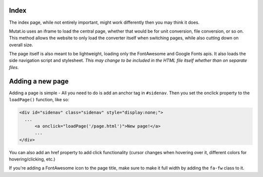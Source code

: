 Index
-----

The index page, while not entirely important, might work differently then you may think it does. 

Mutat.io uses an iframe to load the central page, whether that would be for unit conversion, file conversion, or so on. 
This method allows the website to only load the converter itself when switching pages, while also cutting down on overall size. 

The page itself is also meant to be lightweight, loading only the FontAwesome and Google Fonts apis. 
It also loads the side navigation script and stylesheet. 
*This may change to be included in the HTML file itself whether than on separate files.*

Adding a new page
-----------------

Adding a page is simple - All you need to do is add an anchor tag in ``#sidenav``. Then you set the onclick property to the ``loadPage()`` function, like so:

.. code:: html

   <div id="sidenav" class="sidenav" style="display:none;">
     ...
	 <a onclick="loadPage('/page.html')">New page!</a>
	 ...
   </div>

You can also add an href property to add click functionality (cursor changes when hovering over it, different colors for hovering/clicking, etc.)

If you're adding a FontAwesome icon to the page title, make sure to make it full width by adding the ``fa-fw`` class to it.
